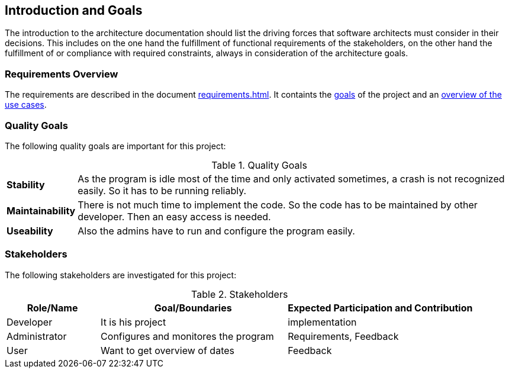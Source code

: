 [[section-introduction-and-goals]]
== Introduction and Goals


The introduction to the architecture documentation should list the driving forces that software architects must consider in their decisions.
This includes on the one hand the fulfillment of functional requirements of the stakeholders, on the other hand the fulfillment of or compliance with required constraints, always in consideration of the architecture goals.

=== Requirements Overview

The requirements are described in the document <<requirements.adoc#>>.
It containts the <<requirements.adoc#section-goals,goals>> of the project and an <<requirements.adoc#section-usecase-overview,overview of the use cases>>.


=== Quality Goals

The following quality goals are important for this project:

.Quality Goals
[cols="^.^1s,<10"]
|====
| anchor:g-goal-stability[Stability] Stability | As the program is idle most of the time and only activated sometimes, a crash is not recognized easily. So it has to be running reliably.
| [[g-goal-maintainability,Maintainability]] Maintainability | There is not much time to implement the code. So the code has to be maintained by other developer. Then an easy access is needed.
| [[g-goal-useability,Useability]] Useability | Also the admins have to run and configure the program easily.
|====

=== Stakeholders

The following stakeholders are investigated for this project:

.Stakeholders
[options="header",cols="<.<1,<.<2,<.<2"]
|===
|Role/Name|Goal/Boundaries|Expected Participation and Contribution
| Developer | It is his project | implementation
| Administrator | Configures and monitores the program | Requirements, Feedback
| User | Want to get overview of dates | Feedback
|===
